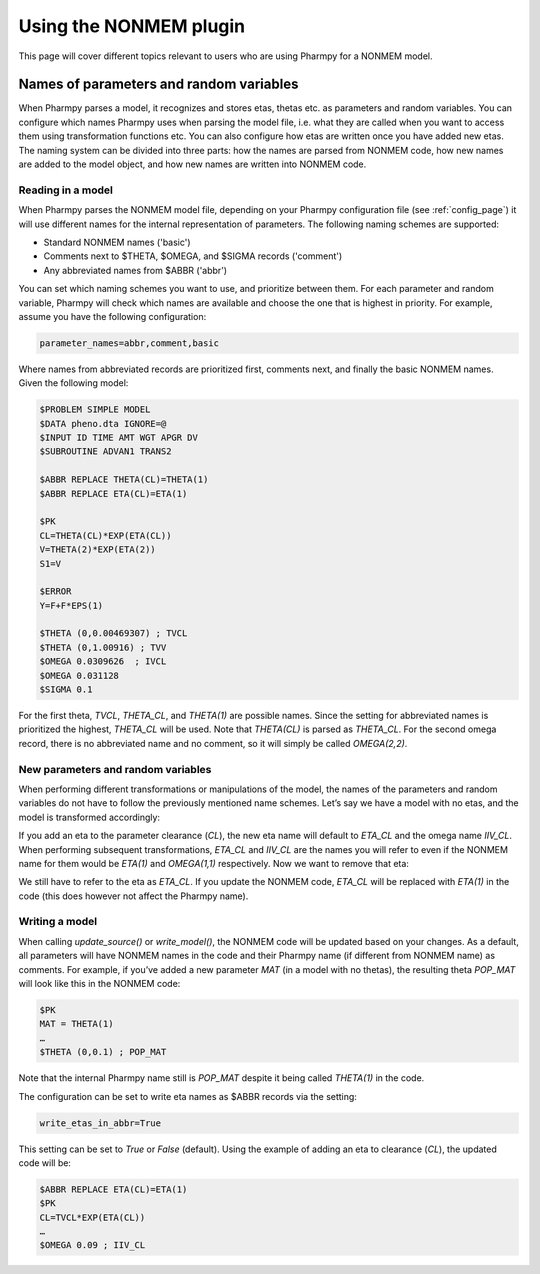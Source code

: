 =======================
Using the NONMEM plugin
=======================
This page will cover different topics relevant to users who are using Pharmpy for a NONMEM model.

----------------------------------------
Names of parameters and random variables
----------------------------------------
When Pharmpy parses a model, it recognizes and stores etas, thetas etc. as parameters and random variables. You can
configure which names Pharmpy uses when parsing the model file, i.e. what they are called when you want to access them
using transformation functions etc. You can also configure how etas are written once you have added new etas. The
naming system can be divided into three parts: how the names are parsed from NONMEM code, how new names are added to
the model object, and how new names are written into NONMEM code.

Reading in a model
------------------
When Pharmpy parses the NONMEM model file, depending on your Pharmpy configuration file (see :ref:`config_page`)
it will use different names for the internal representation of parameters. The following naming schemes are supported:

* Standard NONMEM names ('basic')
* Comments next to $THETA, $OMEGA, and $SIGMA records ('comment')
* Any abbreviated names from $ABBR ('abbr')

You can set which naming schemes you want to use, and prioritize between them. For each parameter and random variable,
Pharmpy will check which names are available and choose the one that is highest in priority. For example, assume you
have the following configuration:

.. code-block::

   parameter_names=abbr,comment,basic

Where names from abbreviated records are prioritized first, comments next, and finally the basic NONMEM names.
Given the following model:

.. code-block::

   $PROBLEM SIMPLE MODEL
   $DATA pheno.dta IGNORE=@
   $INPUT ID TIME AMT WGT APGR DV
   $SUBROUTINE ADVAN1 TRANS2

   $ABBR REPLACE THETA(CL)=THETA(1)
   $ABBR REPLACE ETA(CL)=ETA(1)

   $PK
   CL=THETA(CL)*EXP(ETA(CL))
   V=THETA(2)*EXP(ETA(2))
   S1=V

   $ERROR
   Y=F+F*EPS(1)

   $THETA (0,0.00469307) ; TVCL
   $THETA (0,1.00916) ; TVV
   $OMEGA 0.0309626  ; IVCL
   $OMEGA 0.031128
   $SIGMA 0.1

For the first theta, `TVCL`, `THETA_CL`, and `THETA(1)` are possible names. Since the setting for abbreviated names is
prioritized the highest, `THETA_CL` will be used. Note that `THETA(CL)` is parsed as `THETA_CL`. For the
second omega record, there is no abbreviated name and no comment, so it will simply be called `OMEGA(2,2)`.

New parameters and random variables
-----------------------------------
When performing different transformations or manipulations of the model, the names of the parameters and random
variables do not have to follow the previously mentioned name schemes. Let’s say we have a model with no etas, and
the model is transformed accordingly:

.. pharmpy-code::

   add_iiv(model, 'CL', 'exp')
   model.update_source()

If you add an eta to the parameter clearance (`CL`), the new eta name will default to `ETA_CL` and the omega name
`IIV_CL`. When performing subsequent transformations, `ETA_CL` and `IIV_CL` are the names you will refer to even if
the NONMEM name for them would be `ETA(1)` and `OMEGA(1,1)` respectively. Now we want to remove that eta:

.. pharmpy-code::

   remove_iiv(model, ['ETA_CL'])

We still have to refer to the eta as `ETA_CL`. If you update the NONMEM code, `ETA_CL` will be replaced
with `ETA(1)` in the code (this does however not affect the Pharmpy name).

Writing a model
---------------
When calling `update_source()` or `write_model()`, the NONMEM code will be updated based on your changes. As a default,
all parameters will have NONMEM names in the code and their Pharmpy name (if different from NONMEM name)
as comments. For example, if you’ve added a new parameter `MAT` (in a model with no thetas), the resulting theta
`POP_MAT` will look like this in the NONMEM code:

.. code-block::

   $PK
   MAT = THETA(1)
   …
   $THETA (0,0.1) ; POP_MAT

Note that the internal Pharmpy name still is `POP_MAT` despite it being called `THETA(1)` in the code.

The configuration can be set to write eta names as $ABBR records via the setting:

.. code-block::

   write_etas_in_abbr=True

This setting can be set to `True` or `False` (default). Using the example of adding an eta to clearance (`CL`), the updated
code will be:

.. code-block::

   $ABBR REPLACE ETA(CL)=ETA(1)
   $PK
   CL=TVCL*EXP(ETA(CL))
   …
   $OMEGA 0.09 ; IIV_CL
